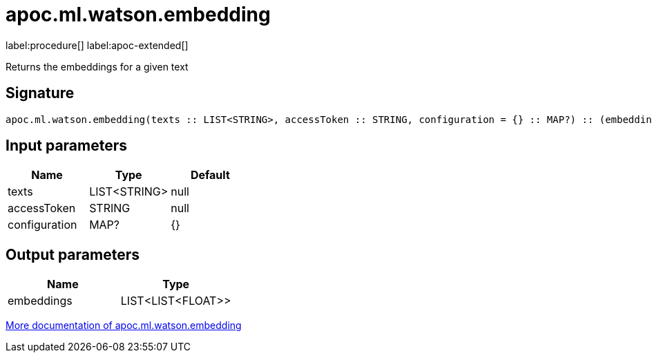 = apoc.ml.watson.embedding
:description: This section contains reference documentation for the apoc.ml.watson.embedding procedure.

label:procedure[] label:apoc-extended[]

[.emphasis]
Returns the embeddings for a given text

== Signature

[source]
----
apoc.ml.watson.embedding(texts :: LIST<STRING>, accessToken :: STRING, configuration = {} :: MAP?) :: (embeddings :: LIST<LIST<FLOAT>>)
----

== Input parameters
[.procedures, opts=header]
|===
| Name | Type | Default
|texts|LIST<STRING>|null
|accessToken|STRING|null
|configuration|MAP?|{}
|===

== Output parameters
[.procedures, opts=header]
|===
| Name | Type
|embeddings|LIST<LIST<FLOAT>>
|===

xref::ml/watson.adoc[More documentation of apoc.ml.watson.embedding,role=more information]